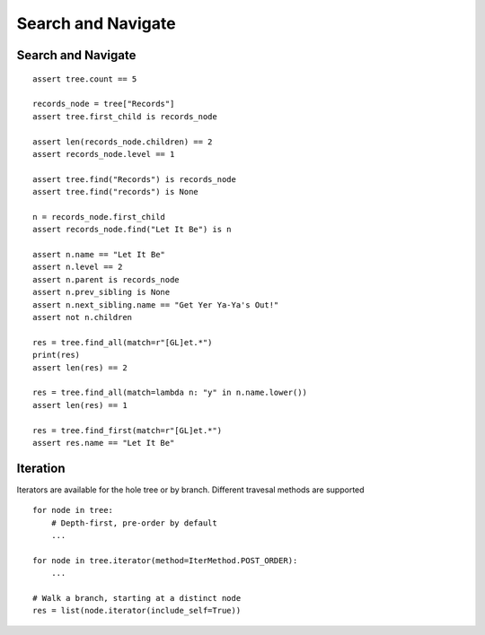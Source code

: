-------------------
Search and Navigate
-------------------

..
    .. toctree::
    :hidden:


Search and Navigate
-------------------

::

    assert tree.count == 5

    records_node = tree["Records"]
    assert tree.first_child is records_node

    assert len(records_node.children) == 2
    assert records_node.level == 1

    assert tree.find("Records") is records_node
    assert tree.find("records") is None

    n = records_node.first_child
    assert records_node.find("Let It Be") is n

    assert n.name == "Let It Be"
    assert n.level == 2
    assert n.parent is records_node
    assert n.prev_sibling is None
    assert n.next_sibling.name == "Get Yer Ya-Ya's Out!"
    assert not n.children

    res = tree.find_all(match=r"[GL]et.*")
    print(res)
    assert len(res) == 2

    res = tree.find_all(match=lambda n: "y" in n.name.lower())
    assert len(res) == 1

    res = tree.find_first(match=r"[GL]et.*")
    assert res.name == "Let It Be"


Iteration
---------

Iterators are available for the hole tree or by branch. Different travesal
methods are supported ::

    for node in tree:
        # Depth-first, pre-order by default
        ...

    for node in tree.iterator(method=IterMethod.POST_ORDER):
        ...

    # Walk a branch, starting at a distinct node
    res = list(node.iterator(include_self=True))
